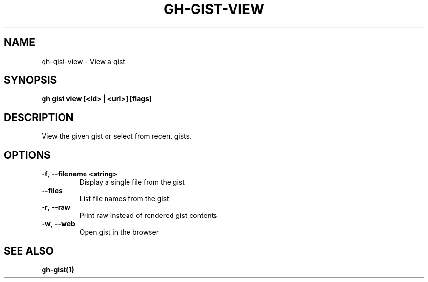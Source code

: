 .nh
.TH "GH-GIST-VIEW" "1" "Aug 2024" "GitHub CLI 2.54.0" "GitHub CLI manual"

.SH NAME
.PP
gh-gist-view - View a gist


.SH SYNOPSIS
.PP
\fBgh gist view [<id> | <url>] [flags]\fR


.SH DESCRIPTION
.PP
View the given gist or select from recent gists.


.SH OPTIONS
.TP
\fB-f\fR, \fB--filename\fR \fB<string>\fR
Display a single file from the gist

.TP
\fB--files\fR
List file names from the gist

.TP
\fB-r\fR, \fB--raw\fR
Print raw instead of rendered gist contents

.TP
\fB-w\fR, \fB--web\fR
Open gist in the browser


.SH SEE ALSO
.PP
\fBgh-gist(1)\fR
